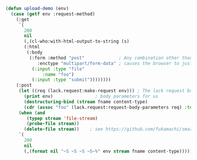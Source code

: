 #+BEGIN_COMMENT
.. title: Clack File Uploads
.. slug: clack-file-upoad
.. date: 2021-05-13T22:08:54-07:00
.. tags: clack
.. category: 
.. link: 
.. description: 
.. type: text
#+END_COMMENT

#+BEGIN_SRC lisp :exports code
(defun upload-demo (env)
  (case (getf env :request-method)
    (:get
     `(
       200
       nil
       (,(cl-who:with-html-output-to-string (s)
	   (:html
	    (:body
	     (:form :method "post"	           ; Any combination other than post & multipart/form-data
		    :enctype "multipart/form-data" ; causes the browser to just send the filename
	      (:input :type "file"
		      :name "foo")
	      (:input :type "submit"))))))))
    (:post
     (let ((req (lack.request:make-request env))) ; The lack request builder will get the
       (print env)				  ; body parameters for us
       (destructuring-bind (stream fname content-type)
	   (cdr (assoc "foo" (lack.request:request-body-parameters req) :test #'equal))
	 (when (and
		(typep stream 'file-stream)
		(probe-file stream))
	   (delete-file stream))	; see https://github.com/fukamachi/smart-buffer/issues/1
	 `(
	   200
	   nil
	   (,(format nil "~S ~S ~S ~S~%" env stream fname content-type))))))))

#+END_SRC
